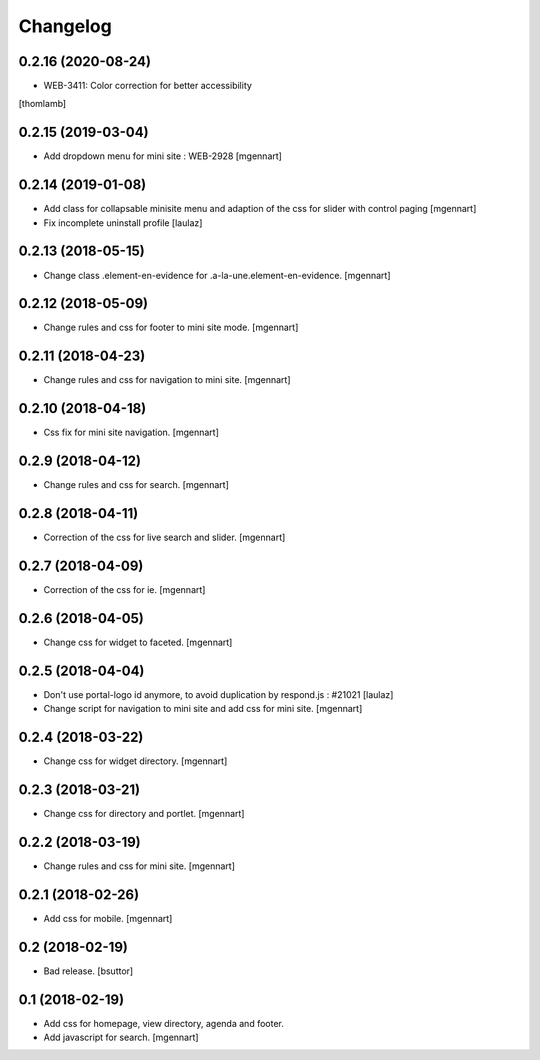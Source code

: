 Changelog
=========

0.2.16 (2020-08-24)
-------------------

- WEB-3411: Color correction for better accessibility
[thomlamb]


0.2.15 (2019-03-04)
-------------------

- Add dropdown menu for mini site : WEB-2928
  [mgennart]


0.2.14 (2019-01-08)
-------------------

- Add class for collapsable minisite menu and adaption of the css for slider with control paging
  [mgennart]
  
- Fix incomplete uninstall profile
  [laulaz]


0.2.13 (2018-05-15)
-------------------

- Change class .element-en-evidence for .a-la-une.element-en-evidence.
  [mgennart]


0.2.12 (2018-05-09)
-------------------

- Change rules and css for footer to mini site mode.
  [mgennart]


0.2.11 (2018-04-23)
-------------------

- Change rules and css for navigation to mini site.
  [mgennart]

0.2.10 (2018-04-18)
-------------------

- Css fix for mini site navigation.
  [mgennart]


0.2.9 (2018-04-12)
------------------

- Change rules and css for search.
  [mgennart]


0.2.8 (2018-04-11)
------------------

- Correction of the css for live search and slider.
  [mgennart]

0.2.7 (2018-04-09)
------------------

- Correction of the css for ie.
  [mgennart]

0.2.6 (2018-04-05)
------------------

- Change css for widget to faceted.
  [mgennart]


0.2.5 (2018-04-04)
------------------

- Don't use portal-logo id anymore, to avoid duplication by respond.js : #21021
  [laulaz]

- Change script for navigation to mini site and add css for mini site.
  [mgennart]
  
0.2.4 (2018-03-22)
------------------

- Change css for widget directory.
  [mgennart]

0.2.3 (2018-03-21)
------------------

- Change css for directory and portlet.
  [mgennart]

0.2.2 (2018-03-19)
------------------

- Change rules and css for mini site.
  [mgennart]


0.2.1 (2018-02-26)
------------------

- Add css for mobile.
  [mgennart]

0.2 (2018-02-19)
----------------

- Bad release.
  [bsuttor]


0.1 (2018-02-19)
----------------

- Add css for homepage, view directory, agenda and footer.
- Add javascript for search.
  [mgennart]



